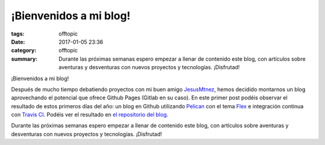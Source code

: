 ¡Bienvenidos a mi blog!
#########################

:tags: offtopic
:date: 2017-01-05 23:36
:category: offtopic
:summary:
    Durante las próximas semanas espero empezar a llenar de contenido este blog, con artículos sobre aventuras y desventuras con nuevos proyectos y tecnologías. ¡Disfrutad!

¡Bienvenidos a mi blog!

Después de mucho tiempo debatiendo proyectos con mi buen amigo `JesusMtnez <https://jesusmtnez.gitlab.io/>`_, hemos decidido montarnos un blog aprovechando el potencial que ofrece Github Pages (Gitlab en su caso). En este primer post podéis observar el resultado de estos primeros días del año: un blog en Github utilizando `Pelican <http://docs.getpelican.com/en/stable/>`_ con el tema `Flex <https://github.com/alexandrevicenzi/Flex>`_ e integración continua con `Travis CI <https://travis-ci.org/>`_. Podéis ver el resultado en `el repositorio del blog <https://github.com/darkrodry/darkrodry.github.io>`_.

Durante las próximas semanas espero empezar a llenar de contenido este blog, con artículos sobre aventuras y desventuras con nuevos proyectos y tecnologías. ¡Disfrutad!
